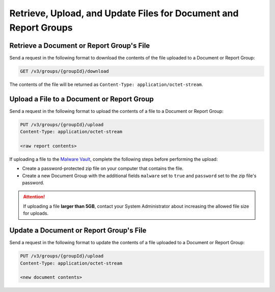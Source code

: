 Retrieve, Upload, and Update Files for Document and Report Groups
-----------------------------------------------------------------

Retrieve a Document or Report Group's File
^^^^^^^^^^^^^^^^^^^^^^^^^^^^^^^^^^^^^^^^^^
Send a request in the following format to download the contents of the file uploaded to a Document or Report Group:

.. code::

    GET /v3/groups/{groupId}/download

The contents of the file will be returned as ``Content-Type: application/octet-stream``.

Upload a File to a Document or Report Group
^^^^^^^^^^^^^^^^^^^^^^^^^^^^^^^^^^^^^^^^^^^

Send a request in the following format to upload the contents of a file to a Document or Report Group:

.. code::

    PUT /v3/groups/{groupId}/upload
    Content-Type: application/octet-stream

    <raw report contents>

If uploading a file to the `Malware Vault <https://knowledge.threatconnect.com/docs/uploading-malware>`_, complete the following steps before performing the upload:

- Create a password-protected zip file on your computer that contains the file.
- Create a new Document Group with the additional fields ``malware`` set to ``true`` and ``password`` set to the zip file's password.

.. attention::
    If uploading a file **larger than 5GB**, contact your System Administrator about increasing the allowed file size for uploads.

Update a Document or Report Group's File
^^^^^^^^^^^^^^^^^^^^^^^^^^^^^^^^^^^^^^^^

Send a request in the following format to update the contents of a file uploaded to a Document or Report Group:

.. code::

    PUT /v3/groups/{groupId}/upload
    Content-Type: application/octet-stream

    <new document contents>